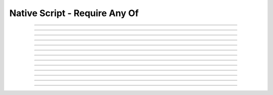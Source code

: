 Native Script - Require Any Of
=====================================

.. doxygentypedef:: cardano_script_any_t

------------

.. doxygenfunction:: cardano_script_any_equals

------------

.. doxygenfunction:: cardano_script_any_from_cbor

------------

.. doxygenfunction:: cardano_script_any_from_json

------------

.. doxygenfunction:: cardano_script_any_get_last_error

------------

.. doxygenfunction:: cardano_script_any_get_length

------------

.. doxygenfunction:: cardano_script_any_get_scripts

------------

.. doxygenfunction:: cardano_script_any_new

------------

.. doxygenfunction:: cardano_script_any_ref

------------

.. doxygenfunction:: cardano_script_any_refcount

------------

.. doxygenfunction:: cardano_script_any_set_last_error

------------

.. doxygenfunction:: cardano_script_any_set_scripts

------------

.. doxygenfunction:: cardano_script_any_to_cbor

------------

.. doxygenfunction:: cardano_script_any_unref